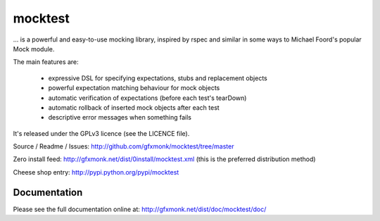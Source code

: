 mocktest
********
... is a powerful and easy-to-use mocking library, inspired by rspec and
similar in some ways to Michael Foord's popular Mock module.

The main features are:

 - expressive DSL for specifying expectations, stubs and replacement objects
 - powerful expectation matching behaviour for mock objects
 - automatic verification of expectations (before each test's tearDown)
 - automatic rollback of inserted mock objects after each test
 - descriptive error messages when something fails


It's released under the GPLv3 licence (see the LICENCE file).

Source / Readme / Issues:
http://github.com/gfxmonk/mocktest/tree/master


Zero install feed:
http://gfxmonk.net/dist/0install/mocktest.xml
(this is the preferred distribution method)


Cheese shop entry:
http://pypi.python.org/pypi/mocktest


Documentation
-------------
Please see the full documentation online at:
http://gfxmonk.net/dist/doc/mocktest/doc/
